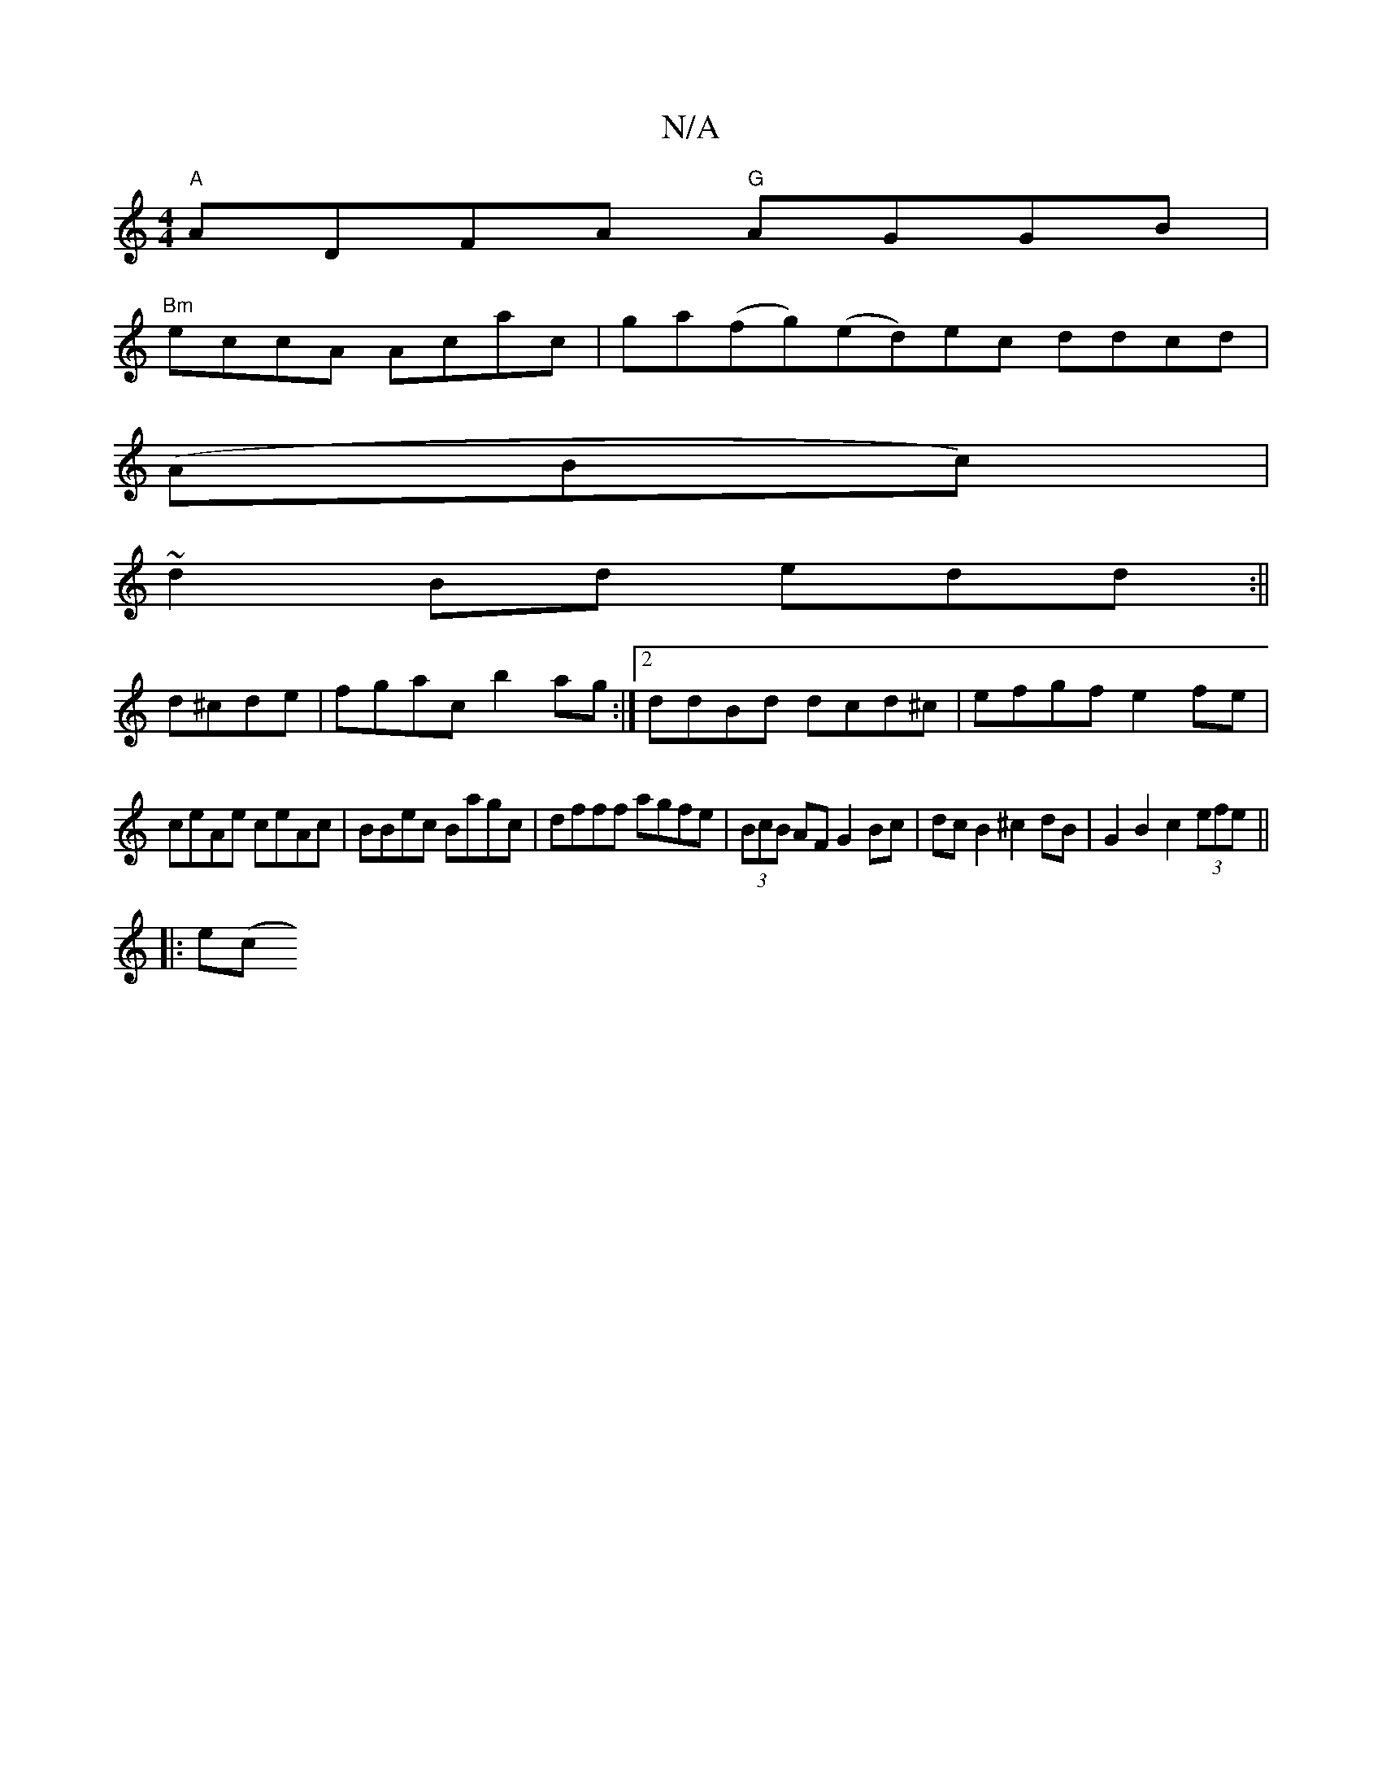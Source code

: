 X:1
T:N/A
M:4/4
R:N/A
K:Cmajor
 "A"ADFA "G"AGGB|
"Bm" eccA Acac | ga(fg)(ed)ec ddcd|
(ABc) |
~d2 Bd edd :||
d^cde | fgac b2ag:|2 ddBd dcd^c|efgf e2fe|
ceAe ceAc|BBec Bagc|dfff agfe|(3BcB AF G2 Bc|dcB2 ^c2dB |G2 B2 c2 (3efe ||
|:e(c